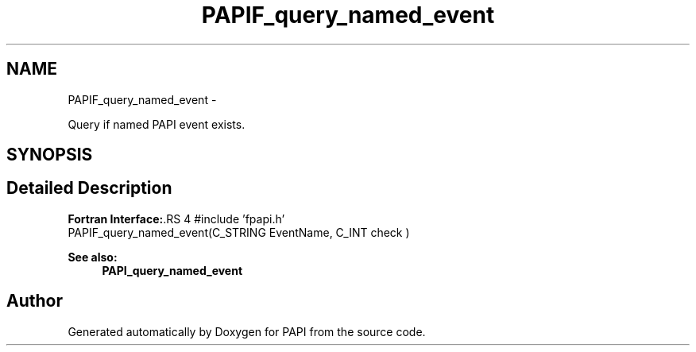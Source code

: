 .TH "PAPIF_query_named_event" 3 "14 Sep 2016" "Version 5.5.0.0" "PAPI" \" -*- nroff -*-
.ad l
.nh
.SH NAME
PAPIF_query_named_event \- 
.PP
Query if named PAPI event exists.  

.SH SYNOPSIS
.br
.PP
.SH "Detailed Description"
.PP 
\fBFortran Interface:\fP.RS 4
#include 'fpapi.h' 
.br
 PAPIF_query_named_event(C_STRING EventName, C_INT check )
.RE
.PP
\fBSee also:\fP
.RS 4
\fBPAPI_query_named_event\fP 
.RE
.PP


.SH "Author"
.PP 
Generated automatically by Doxygen for PAPI from the source code.
